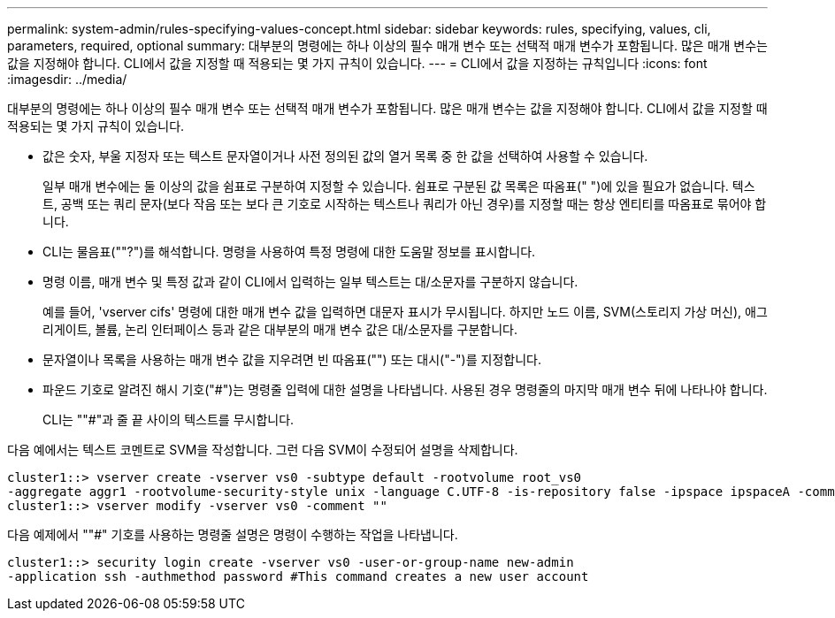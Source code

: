 ---
permalink: system-admin/rules-specifying-values-concept.html 
sidebar: sidebar 
keywords: rules, specifying, values, cli, parameters, required, optional 
summary: 대부분의 명령에는 하나 이상의 필수 매개 변수 또는 선택적 매개 변수가 포함됩니다. 많은 매개 변수는 값을 지정해야 합니다. CLI에서 값을 지정할 때 적용되는 몇 가지 규칙이 있습니다. 
---
= CLI에서 값을 지정하는 규칙입니다
:icons: font
:imagesdir: ../media/


[role="lead"]
대부분의 명령에는 하나 이상의 필수 매개 변수 또는 선택적 매개 변수가 포함됩니다. 많은 매개 변수는 값을 지정해야 합니다. CLI에서 값을 지정할 때 적용되는 몇 가지 규칙이 있습니다.

* 값은 숫자, 부울 지정자 또는 텍스트 문자열이거나 사전 정의된 값의 열거 목록 중 한 값을 선택하여 사용할 수 있습니다.
+
일부 매개 변수에는 둘 이상의 값을 쉼표로 구분하여 지정할 수 있습니다. 쉼표로 구분된 값 목록은 따옴표(" ")에 있을 필요가 없습니다. 텍스트, 공백 또는 쿼리 문자(보다 작음 또는 보다 큰 기호로 시작하는 텍스트나 쿼리가 아닌 경우)를 지정할 때는 항상 엔티티를 따옴표로 묶어야 합니다.

* CLI는 물음표(""?")를 해석합니다. 명령을 사용하여 특정 명령에 대한 도움말 정보를 표시합니다.
* 명령 이름, 매개 변수 및 특정 값과 같이 CLI에서 입력하는 일부 텍스트는 대/소문자를 구분하지 않습니다.
+
예를 들어, 'vserver cifs' 명령에 대한 매개 변수 값을 입력하면 대문자 표시가 무시됩니다. 하지만 노드 이름, SVM(스토리지 가상 머신), 애그리게이트, 볼륨, 논리 인터페이스 등과 같은 대부분의 매개 변수 값은 대/소문자를 구분합니다.

* 문자열이나 목록을 사용하는 매개 변수 값을 지우려면 빈 따옴표("") 또는 대시("-")를 지정합니다.
* 파운드 기호로 알려진 해시 기호("#")는 명령줄 입력에 대한 설명을 나타냅니다. 사용된 경우 명령줄의 마지막 매개 변수 뒤에 나타나야 합니다.
+
CLI는 ""#"과 줄 끝 사이의 텍스트를 무시합니다.



다음 예에서는 텍스트 코멘트로 SVM을 작성합니다. 그런 다음 SVM이 수정되어 설명을 삭제합니다.

[listing]
----
cluster1::> vserver create -vserver vs0 -subtype default -rootvolume root_vs0
-aggregate aggr1 -rootvolume-security-style unix -language C.UTF-8 -is-repository false -ipspace ipspaceA -comment "My SVM"
cluster1::> vserver modify -vserver vs0 -comment ""
----
다음 예제에서 ""#" 기호를 사용하는 명령줄 설명은 명령이 수행하는 작업을 나타냅니다.

[listing]
----
cluster1::> security login create -vserver vs0 -user-or-group-name new-admin
-application ssh -authmethod password #This command creates a new user account
----